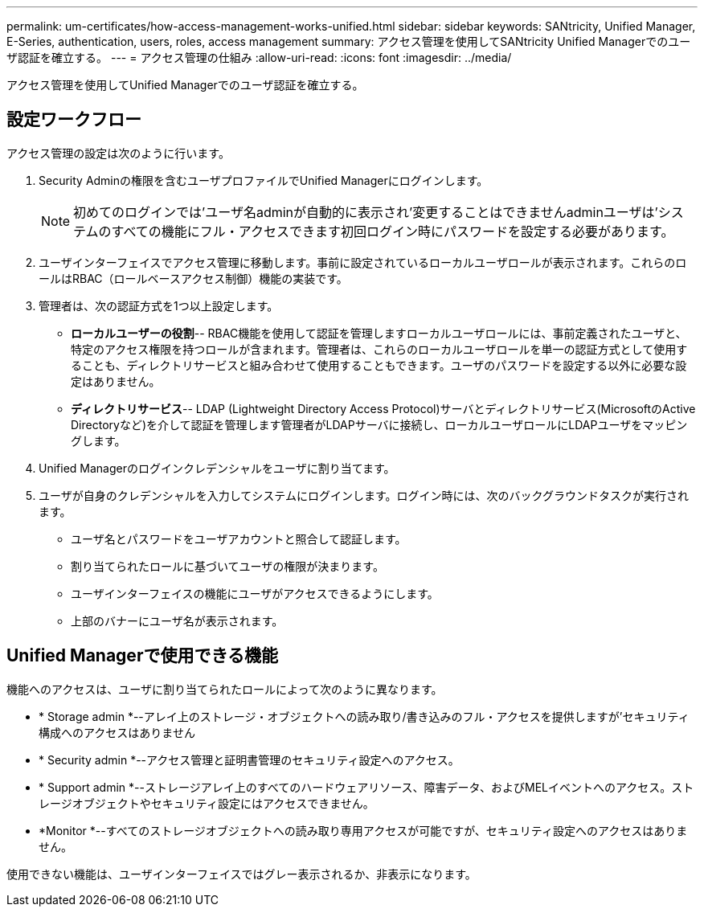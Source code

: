 ---
permalink: um-certificates/how-access-management-works-unified.html 
sidebar: sidebar 
keywords: SANtricity, Unified Manager, E-Series, authentication, users, roles, access management 
summary: アクセス管理を使用してSANtricity Unified Managerでのユーザ認証を確立する。 
---
= アクセス管理の仕組み
:allow-uri-read: 
:icons: font
:imagesdir: ../media/


[role="lead"]
アクセス管理を使用してUnified Managerでのユーザ認証を確立する。



== 設定ワークフロー

アクセス管理の設定は次のように行います。

. Security Adminの権限を含むユーザプロファイルでUnified Managerにログインします。
+
[NOTE]
====
初めてのログインでは'ユーザ名adminが自動的に表示され'変更することはできませんadminユーザは'システムのすべての機能にフル・アクセスできます初回ログイン時にパスワードを設定する必要があります。

====
. ユーザインターフェイスでアクセス管理に移動します。事前に設定されているローカルユーザロールが表示されます。これらのロールはRBAC（ロールベースアクセス制御）機能の実装です。
. 管理者は、次の認証方式を1つ以上設定します。
+
** *ローカルユーザーの役割*-- RBAC機能を使用して認証を管理しますローカルユーザロールには、事前定義されたユーザと、特定のアクセス権限を持つロールが含まれます。管理者は、これらのローカルユーザロールを単一の認証方式として使用することも、ディレクトリサービスと組み合わせて使用することもできます。ユーザのパスワードを設定する以外に必要な設定はありません。
** *ディレクトリサービス*-- LDAP (Lightweight Directory Access Protocol)サーバとディレクトリサービス(MicrosoftのActive Directoryなど)を介して認証を管理します管理者がLDAPサーバに接続し、ローカルユーザロールにLDAPユーザをマッピングします。


. Unified Managerのログインクレデンシャルをユーザに割り当てます。
. ユーザが自身のクレデンシャルを入力してシステムにログインします。ログイン時には、次のバックグラウンドタスクが実行されます。
+
** ユーザ名とパスワードをユーザアカウントと照合して認証します。
** 割り当てられたロールに基づいてユーザの権限が決まります。
** ユーザインターフェイスの機能にユーザがアクセスできるようにします。
** 上部のバナーにユーザ名が表示されます。






== Unified Managerで使用できる機能

機能へのアクセスは、ユーザに割り当てられたロールによって次のように異なります。

* * Storage admin *--アレイ上のストレージ・オブジェクトへの読み取り/書き込みのフル・アクセスを提供しますが'セキュリティ構成へのアクセスはありません
* * Security admin *--アクセス管理と証明書管理のセキュリティ設定へのアクセス。
* * Support admin *--ストレージアレイ上のすべてのハードウェアリソース、障害データ、およびMELイベントへのアクセス。ストレージオブジェクトやセキュリティ設定にはアクセスできません。
* *Monitor *--すべてのストレージオブジェクトへの読み取り専用アクセスが可能ですが、セキュリティ設定へのアクセスはありません。


使用できない機能は、ユーザインターフェイスではグレー表示されるか、非表示になります。
